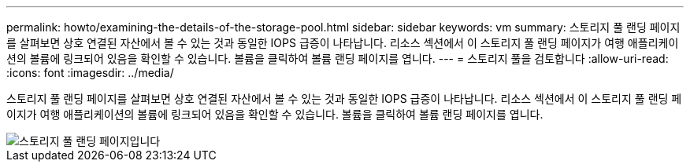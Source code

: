---
permalink: howto/examining-the-details-of-the-storage-pool.html 
sidebar: sidebar 
keywords: vm 
summary: 스토리지 풀 랜딩 페이지를 살펴보면 상호 연결된 자산에서 볼 수 있는 것과 동일한 IOPS 급증이 나타납니다. 리소스 섹션에서 이 스토리지 풀 랜딩 페이지가 여행 애플리케이션의 볼륨에 링크되어 있음을 확인할 수 있습니다. 볼륨을 클릭하여 볼륨 랜딩 페이지를 엽니다. 
---
= 스토리지 풀을 검토합니다
:allow-uri-read: 
:icons: font
:imagesdir: ../media/


[role="lead"]
스토리지 풀 랜딩 페이지를 살펴보면 상호 연결된 자산에서 볼 수 있는 것과 동일한 IOPS 급증이 나타납니다. 리소스 섹션에서 이 스토리지 풀 랜딩 페이지가 여행 애플리케이션의 볼륨에 링크되어 있음을 확인할 수 있습니다. 볼륨을 클릭하여 볼륨 랜딩 페이지를 엽니다.

image::../media/storage-pool-landing-page.gif[스토리지 풀 랜딩 페이지입니다]
